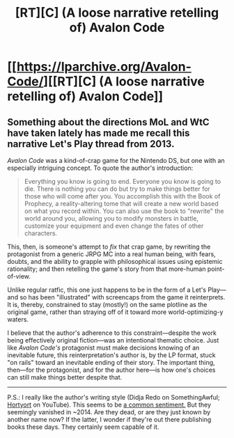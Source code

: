 #+TITLE: [RT][C] (A loose narrative retelling of) Avalon Code

* [[https://lparchive.org/Avalon-Code/][[RT][C] (A loose narrative retelling of) Avalon Code]]
:PROPERTIES:
:Author: derefr
:Score: 12
:DateUnix: 1519346191.0
:DateShort: 2018-Feb-23
:END:

** Something about the directions MoL and WtC have taken lately has made me recall this narrative Let's Play thread from 2013.

/Avalon Code/ was a kind-of-crap game for the Nintendo DS, but one with an especially intriguing concept. To quote the author's introduction:

#+begin_quote
  Everything you know is going to end. Everyone you know is going to die. There is nothing you can do but try to make things better for those who will come after you. You accomplish this with the Book of Prophecy, a reality-altering tome that will create a new world based on what you record within. You can also use the book to "rewrite" the world around you, allowing you to modify monsters in battle, customize your equipment and even change the fates of other characters.
#+end_quote

This, then, is someone's attempt to /fix/ that crap game, by rewriting the protagonist from a generic JRPG MC into a real human being, with fears, doubts, and the ability to grapple with philosophical issues using epistemic rationality; and then retelling the game's story from that more-human point-of-view.

Unlike regular ratfic, this one just happens to be in the form of a Let's Play---and so has been "illustrated" with screencaps from the game it reinterprets. It is, thereby, constrained to stay (mostly!) on the same plotline as the original game, rather than straying off of it toward more world-optimizing-y waters.

I believe that the author's adherence to this constraint---despite the work being effectively original fiction---was an intentional thematic choice. Just like /Avalon Code's/ protagonist must make decisions knowing of an inevitable future, this reinterpretation's author is, by the LP format, stuck "on rails" toward an inevitable ending of their story. The important thing, then---for the protagonist, and for the author here---is how one's choices can still make things better despite that.

--------------

P.S.: I really like the author's writing style (Didja Redo on SomethingAwful; [[https://www.youtube.com/user/Hortyort][Hortyort]] on YouTube). This seems to be [[https://kotaku.com/5827476/the-most-mythologically-epic-pile-drive-in-the-history-of-youtube][a common sentiment.]] But they seemingly vanished in ~2014. Are they dead, or are they just known by another name now? If the latter, I wonder if they're out there publishing books these days. They certainly seem capable of it.
:PROPERTIES:
:Author: derefr
:Score: 6
:DateUnix: 1519346479.0
:DateShort: 2018-Feb-23
:END:
